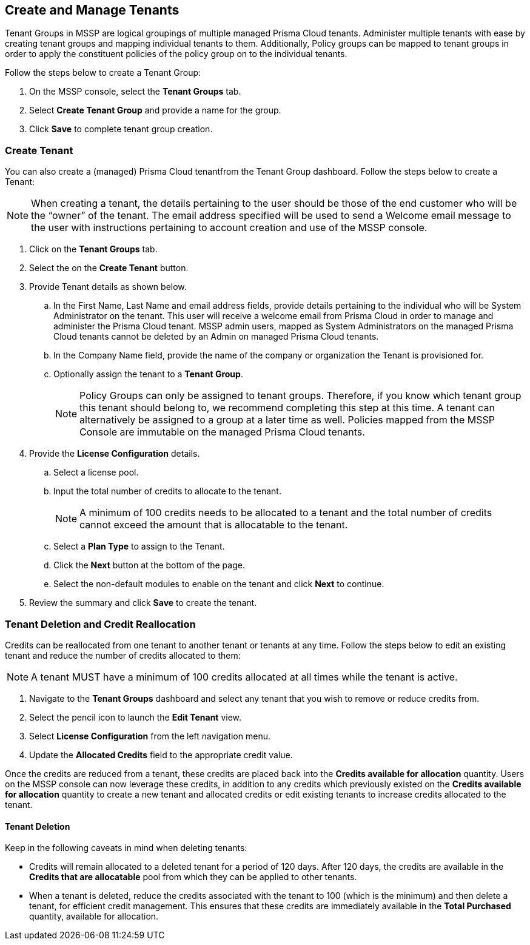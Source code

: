 == Create and Manage Tenants
 

Tenant Groups in MSSP are logical groupings of multiple managed Prisma Cloud tenants. Administer multiple tenants with ease by creating tenant groups and mapping individual tenants to them. Additionally, Policy groups can be mapped to tenant groups in order to apply the constituent policies of the policy group on to the individual tenants. 

Follow the steps below to create a Tenant Group:

. On the MSSP console, select the *Tenant Groups* tab. 

. Select *Create Tenant Group* and provide a name for the group. 

. Click *Save* to complete tenant group creation. 

=== Create Tenant 

You can also create a (managed) Prisma Cloud tenantfrom the Tenant Group dashboard. Follow the steps below to create a Tenant:

[NOTE]
====
When creating a tenant, the details pertaining to the user should be those of the end customer who will be the “owner” of the tenant. The email address specified will be used to send a Welcome email message to the user with instructions pertaining to account creation and use of the MSSP console. 
====

. Click on the *Tenant Groups* tab. 

. Select the on the *Create Tenant* button. 

. Provide Tenant details as shown below.

.. In the First Name, Last Name and email address fields, provide details pertaining to the individual who will be System Administrator on the tenant.  This user will receive a welcome email from Prisma Cloud in order to manage and administer the Prisma Cloud tenant. MSSP admin users, mapped as System Administrators on the managed Prisma Cloud tenants cannot be deleted by an Admin on managed Prisma Cloud tenants. 

.. In the Company Name field, provide the name of the company or organization the Tenant is provisioned for. 

.. Optionally assign the tenant to a *Tenant Group*. 
+
[NOTE]
====
Policy Groups can only be assigned to tenant groups. Therefore, if you know which tenant group this tenant should belong to, we recommend completing this step at this time. A tenant can alternatively be assigned to a group at a later time as well. Policies mapped from the MSSP Console are immutable on the managed Prisma Cloud tenants. 
====

. Provide the *License Configuration* details. 

.. Select a license pool. 

.. Input the total number of credits to allocate to the tenant. 
+
[NOTE]
====
A minimum of 100 credits needs to be allocated to a tenant and the total number of credits cannot exceed the amount that is allocatable to the tenant. 
====

.. Select a *Plan Type* to assign to the Tenant. 

.. Click the *Next* button at the bottom of the page. 

.. Select the non-default modules to enable on the tenant and click *Next* to continue. 

. Review the summary and click *Save* to create the tenant. 


=== Tenant Deletion and Credit Reallocation 

Credits can be reallocated from one tenant to another tenant or tenants at any time. Follow the steps below to edit an existing tenant and reduce the number of credits allocated to them:

[NOTE] 
====
A tenant MUST have a minimum of 100 credits allocated at all times while the tenant is active.
====

. Navigate to the *Tenant Groups* dashboard and select any tenant that you wish to remove or reduce credits from.
. Select the pencil icon to launch the *Edit Tenant* view. 
. Select *License Configuration* from the left navigation menu.
. Update the *Allocated Credits* field to the appropriate credit value.

Once the credits are reduced from a tenant, these credits are placed back into the *Credits available for allocation*  quantity. Users on the MSSP console can now leverage these credits, in addition to any credits which previously existed on the *Credits available for allocation* quantity to create a new tenant and allocated credits or edit existing tenants to increase credits allocated to the tenant. 

==== Tenant Deletion 

Keep in the following caveats in mind when deleting tenants:

* Credits will remain allocated to a deleted tenant for a period of 120 days. After 120 days, the credits are available in the *Credits that are allocatable* pool from which they can be applied to other tenants. 

* When a tenant is deleted, reduce the credits associated with the tenant to 100 (which is the minimum) and then delete a tenant, for efficient credit management. This ensures that these credits are immediately available in the *Total Purchased* quantity, available for allocation.  





